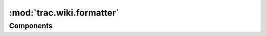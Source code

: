:mod:`trac.wiki.formatter`
==========================

.. automodule :: trac.wiki.formatter
   :members:

Components
----------

.. autoclass :: HtmlFormatter
   :members:

.. autoclass :: InlineHtmlFormatter
   :members:

.. autoclass :: LinkFormatter
   :members:

.. autoclass :: OneLinerFormatter
   :members:

.. autoclass :: OutlineFormatter
   :members:
